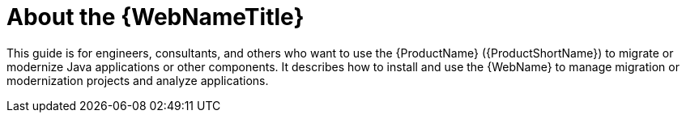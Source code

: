 // Module included in the following assemblies:
//
// * docs/web-console-guide/master.adoc

:_content-type: CONCEPT
[id="about-console-guide_{context}"]
= About the {WebNameTitle}

This guide is for engineers, consultants, and others who want to use the {ProductName} ({ProductShortName}) to migrate or modernize Java applications or other components. It describes how to install and use the {WebName} to manage migration or modernization projects and analyze applications.
